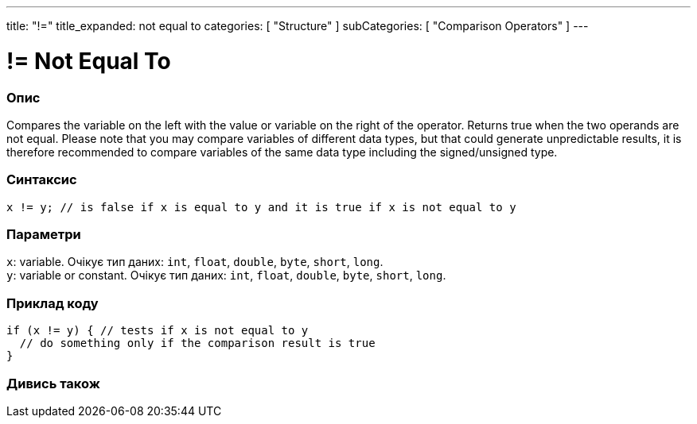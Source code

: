---
title: "!="
title_expanded: not equal to
categories: [ "Structure" ]
subCategories: [ "Comparison Operators" ]
---





= != Not Equal To


// OVERVIEW SECTION STARTS
[#overview]
--

[float]
=== Опис
Compares the variable on the left with the value or variable on the right of the operator. Returns true when the two operands are not equal. Please note that you may compare variables of different data types, but that could generate unpredictable results, it is therefore recommended to compare variables of the same data type including the signed/unsigned type.
[%hardbreaks]


[float]
=== Синтаксис
`x != y; // is false if x is equal to y and it is true if x is not equal to y`


[float]
=== Параметри
`x`: variable. Очікує тип даних: `int`, `float`, `double`, `byte`, `short`, `long`. +
`y`: variable or constant. Очікує тип даних: `int`, `float`, `double`, `byte`, `short`, `long`.

--
// OVERVIEW SECTION ENDS



// HOW TO USE SECTION STARTS
[#howtouse]
--

[float]
=== Приклад коду

[source,arduino]
----
if (x != y) { // tests if x is not equal to y
  // do something only if the comparison result is true
}
----
[%hardbreaks]


--
// HOW TO USE SECTION ENDS




// SEE ALSO SECTION
[#see_also]
--

[float]
=== Дивись також

[role="language"]


--
// SEE ALSO SECTION ENDS
